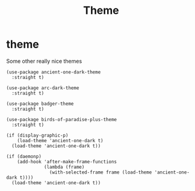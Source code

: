 #+title: Theme
#+OPTIONS: num:nil
#+PROPERTY: header-args :tangle yes

* theme
Some other really nice themes
#+begin_example
      (use-package ancient-one-dark-theme
        :straight t)

      (use-package arc-dark-theme
        :straight t)

      (use-package badger-theme
        :straight t)

      (use-package birds-of-paradise-plus-theme
        :straight t)
#+end_example

#+begin_src elisp :tangle yes
  (if (display-graphic-p)
      (load-theme 'ancient-one-dark t)
    (load-theme 'ancient-one-dark t))

  (if (daemonp)
      (add-hook 'after-make-frame-functions
                (lambda (frame)
                  (with-selected-frame frame (load-theme 'ancient-one-dark t))))
    (load-theme 'ancient-one-dark t))
#+end_src
* COMMENT less distractions
Moved this to early init because it being there prevents
screen from looking crappy for a few seconds
#+begin_src elisp :tangle yes
  (if (fboundp 'menu-bar-mode)
      (menu-bar-mode -1))
  (if (fboundp 'tool-bar-mode)
      (tool-bar-mode -1))
  (if (fboundp 'scroll-bar-mode)
      (scroll-bar-mode -1))
#+end_src
